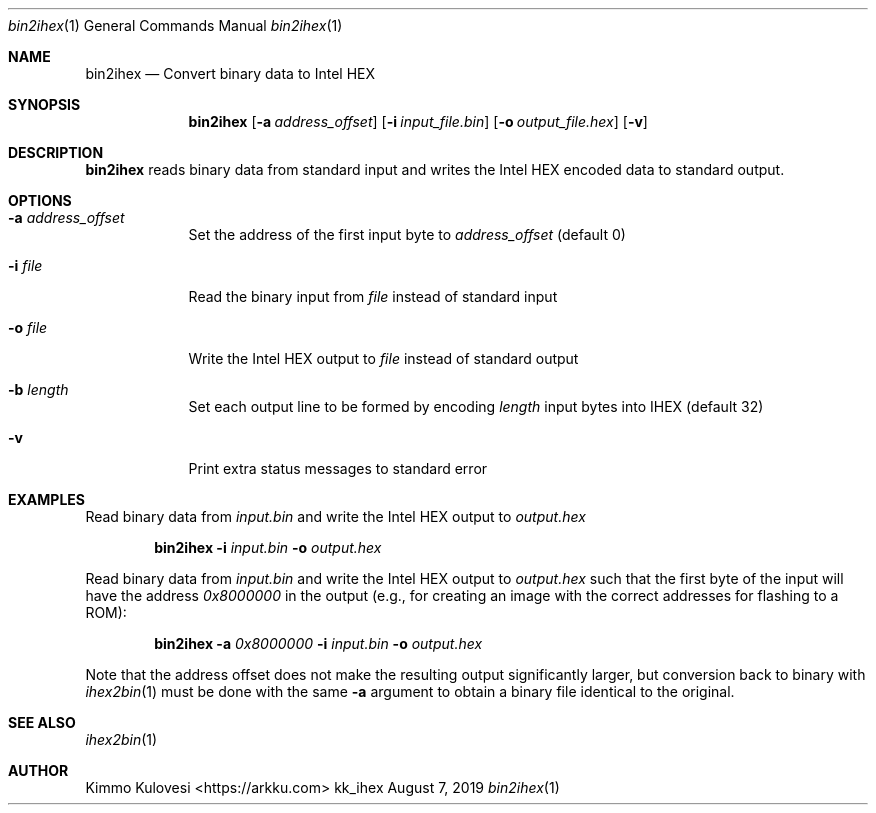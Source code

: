 .Dd August 7, 2019
.Dt bin2ihex 1
.Os kk_ihex
.Sh NAME
.Nm bin2ihex
.Nd Convert binary data to Intel HEX
.Sh SYNOPSIS
.Nm
.Op Fl a Ar address_offset
.Op Fl i Ar input_file.bin
.Op Fl o Ar output_file.hex
.Op Fl v
.Sh DESCRIPTION
.Nm
reads binary data from standard input and writes the Intel HEX encoded
data to standard output.
.Sh OPTIONS
.Bl -tag -width -indent
.It Fl a Ar address_offset
Set the address of the first input byte to
.Ar address_offset
(default 0)
.It Fl i Ar file
Read the binary input from
.Ar file
instead of standard input
.It Fl o Ar file
Write the Intel HEX output to
.Ar file
instead of standard output
.It Fl b Ar length
Set each output line to be formed by encoding
.Ar length
input bytes into IHEX (default 32)
.It Fl v
Print extra status messages to standard error
.El
.Sh EXAMPLES
Read binary data from
.Ar input.bin
and write the Intel HEX output to
.Ar output.hex
.Pp
.Bd -ragged -offset indent
.Nm
.Fl i
.Ar input.bin
.Fl o
.Ar output.hex
.Ed
.Pp
Read binary data from
.Ar input.bin
and write the Intel HEX output to
.Ar output.hex
such that the first byte of the input will have the address
.Ar 0x8000000
in the output (e.g., for creating an image with the correct addresses for flashing
to a ROM):
.Bd -ragged -offset indent
.Nm
.Fl a
.Ar 0x8000000
.Fl i
.Ar input.bin
.Fl o
.Ar output.hex
.Ed
.Pp
Note that the address offset does not make the resulting output significantly
larger, but conversion back to binary with
.Xr ihex2bin 1
must be done with the same
.Fl a
argument to obtain a binary file identical to the original.
.Sh SEE ALSO
.Xr ihex2bin 1
.Sh AUTHOR
.An "Kimmo Kulovesi" Aq https://arkku.com
